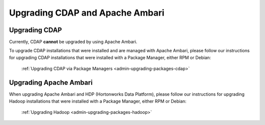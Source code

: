 .. meta::
    :author: Cask Data, Inc.
    :copyright: Copyright © 2016 Cask Data, Inc.

.. _admin-upgrading-ambari:

================================
Upgrading CDAP and Apache Ambari
================================


Upgrading CDAP
==============
Currently, CDAP **cannot** be upgraded by using Apache Ambari. 

To upgrade CDAP installations that were installed and are managed with Apache Ambari, please
follow our instructions for upgrading CDAP installations that were installed with a
Package Manager, either RPM or Debian:

  :ref:`Upgrading CDAP via Package Managers <admin-upgrading-packages-cdap>`


Upgrading Apache Ambari
=======================
When upgrading Apache Ambari and HDP (Hortonworks Data Platform), please follow our
instructions for upgrading Hadoop installations that were installed with a Package
Manager, either RPM or Debian:

  :ref:`Upgrading Hadoop <admin-upgrading-packages-hadoop>`
